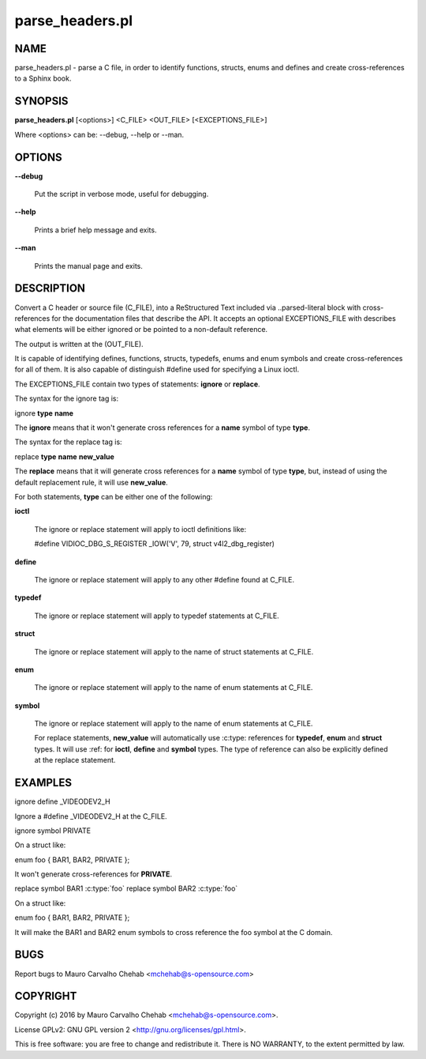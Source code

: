 ================
parse_headers.pl
================

****
NAME
****


parse_headers.pl - parse a C file, in order to identify functions, structs,
enums and defines and create cross-references to a Sphinx book.


********
SYNOPSIS
********


\ **parse_headers.pl**\  [<options>] <C_FILE> <OUT_FILE> [<EXCEPTIONS_FILE>]

Where <options> can be: --debug, --help or --man.


*******
OPTIONS
*******



\ **--debug**\

 Put the script in verbose mode, useful for debugging.



\ **--help**\

 Prints a brief help message and exits.



\ **--man**\

 Prints the manual page and exits.




***********
DESCRIPTION
***********


Convert a C header or source file (C_FILE), into a ReStructured Text
included via ..parsed-literal block with cross-references for the
documentation files that describe the API. It accepts an optional
EXCEPTIONS_FILE with describes what elements will be either ignored or
be pointed to a non-default reference.

The output is written at the (OUT_FILE).

It is capable of identifying defines, functions, structs, typedefs,
enums and enum symbols and create cross-references for all of them.
It is also capable of distinguish #define used for specifying a Linux
ioctl.

The EXCEPTIONS_FILE contain two types of statements: \ **ignore**\  or \ **replace**\ .

The syntax for the ignore tag is:


ignore \ **type**\  \ **name**\

The \ **ignore**\  means that it won't generate cross references for a
\ **name**\  symbol of type \ **type**\ .

The syntax for the replace tag is:


replace \ **type**\  \ **name**\  \ **new_value**\

The \ **replace**\  means that it will generate cross references for a
\ **name**\  symbol of type \ **type**\ , but, instead of using the default
replacement rule, it will use \ **new_value**\ .

For both statements, \ **type**\  can be either one of the following:


\ **ioctl**\

 The ignore or replace statement will apply to ioctl definitions like:

 #define	VIDIOC_DBG_S_REGISTER 	 _IOW('V', 79, struct v4l2_dbg_register)



\ **define**\

 The ignore or replace statement will apply to any other #define found
 at C_FILE.



\ **typedef**\

 The ignore or replace statement will apply to typedef statements at C_FILE.



\ **struct**\

 The ignore or replace statement will apply to the name of struct statements
 at C_FILE.



\ **enum**\

 The ignore or replace statement will apply to the name of enum statements
 at C_FILE.



\ **symbol**\

 The ignore or replace statement will apply to the name of enum statements
 at C_FILE.

 For replace statements, \ **new_value**\  will automatically use :c:type:
 references for \ **typedef**\ , \ **enum**\  and \ **struct**\  types. It will use :ref:
 for \ **ioctl**\ , \ **define**\  and \ **symbol**\  types. The type of reference can
 also be explicitly defined at the replace statement.




********
EXAMPLES
********


ignore define _VIDEODEV2_H


Ignore a #define _VIDEODEV2_H at the C_FILE.

ignore symbol PRIVATE


On a struct like:

enum foo { BAR1, BAR2, PRIVATE };

It won't generate cross-references for \ **PRIVATE**\ .

replace symbol BAR1 :c:type:\`foo\`
replace symbol BAR2 :c:type:\`foo\`


On a struct like:

enum foo { BAR1, BAR2, PRIVATE };

It will make the BAR1 and BAR2 enum symbols to cross reference the foo
symbol at the C domain.


****
BUGS
****


Report bugs to Mauro Carvalho Chehab <mchehab@s-opensource.com>


*********
COPYRIGHT
*********


Copyright (c) 2016 by Mauro Carvalho Chehab <mchehab@s-opensource.com>.

License GPLv2: GNU GPL version 2 <http://gnu.org/licenses/gpl.html>.

This is free software: you are free to change and redistribute it.
There is NO WARRANTY, to the extent permitted by law.
